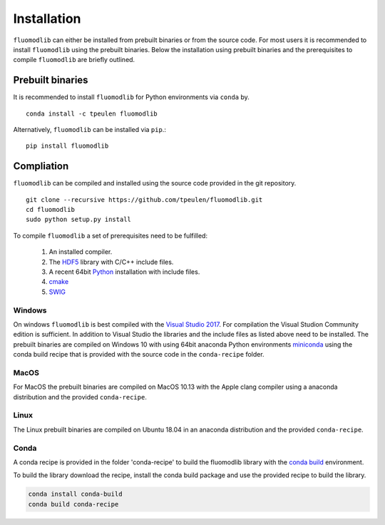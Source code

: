 .. _installation::

Installation
============

``fluomodlib`` can either be installed from prebuilt binaries or from the source code. For most users it is recommended
to install ``fluomodlib`` using the prebuilt binaries. Below the installation using prebuilt binaries and the
prerequisites to compile ``fluomodlib`` are briefly outlined.


Prebuilt binaries
-----------------
It is recommended to install ``fluomodlib`` for Python environments via ``conda`` by. ::

    conda install -c tpeulen fluomodlib


Alternatively, ``fluomodlib`` can be installed via ``pip``.::


    pip install fluomodlib


Compliation
-----------

``fluomodlib`` can be compiled and installed using the source code provided in the git repository. ::

    git clone --recursive https://github.com/tpeulen/fluomodlib.git
    cd fluomodlib
    sudo python setup.py install

To compile ``fluomodlib`` a set of prerequisites need to be fulfilled:

    1. An installed compiler.
    2. The `HDF5 <https://www.hdfgroup.org/>`_ library with C/C++ include files.
    3. A recent 64bit `Python <https://www.python.org/>`_ installation with include files.
    4. `cmake <https://cmake.org/>`_
    5. `SWIG <http://www.swig.org/>`_


Windows
^^^^^^^
On windows ``fluomodlib`` is best compiled with the `Visual Studio 2017 <https://visualstudio.microsoft.com/>`_. For
compilation the Visual Studion Community edition is sufficient. In addition to Visual Studio the libraries and the
include files as listed above need to be installed. The prebuilt binaries are compiled on Windows 10 with using
64bit anaconda Python environments `miniconda <https://docs.conda.io/en/latest/miniconda.html>`_ using the conda
build recipe that is provided with the source code in the ``conda-recipe`` folder.

MacOS
^^^^^
For MacOS the prebuilt binaries are compiled on MacOS 10.13 with the Apple clang compiler using a anaconda
distribution and the provided ``conda-recipe``.

Linux
^^^^^
The Linux prebuilt binaries are compiled on Ubuntu 18.04 in an anaconda distribution and the provided
``conda-recipe``.

Conda
^^^^^

A conda recipe is provided in the folder 'conda-recipe' to build the fluomodlib library with the
`conda build <https://docs.conda.io/projects/conda-build/en/latest/>`_ environment.

To build the library download the recipe, install the conda build package and use the provided
recipe to build the library.

.. code-block:: bash

    conda install conda-build
    conda build conda-recipe

